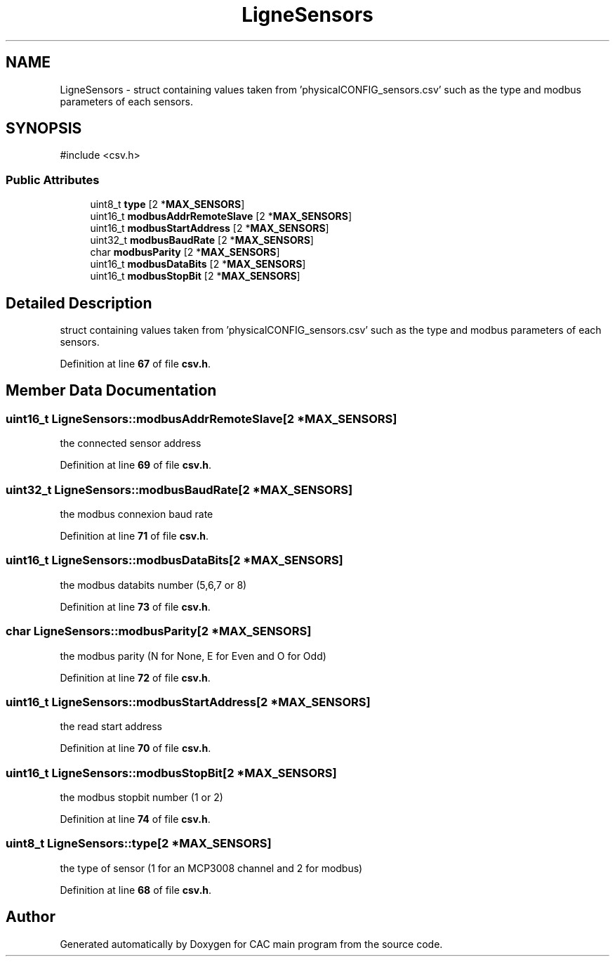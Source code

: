 .TH "LigneSensors" 3 "Version 1.2" "CAC main program" \" -*- nroff -*-
.ad l
.nh
.SH NAME
LigneSensors \- struct containing values taken from 'physicalCONFIG_sensors\&.csv' such as the type and modbus parameters of each sensors\&.  

.SH SYNOPSIS
.br
.PP
.PP
\fR#include <csv\&.h>\fP
.SS "Public Attributes"

.in +1c
.ti -1c
.RI "uint8_t \fBtype\fP [2 *\fBMAX_SENSORS\fP]"
.br
.ti -1c
.RI "uint16_t \fBmodbusAddrRemoteSlave\fP [2 *\fBMAX_SENSORS\fP]"
.br
.ti -1c
.RI "uint16_t \fBmodbusStartAddress\fP [2 *\fBMAX_SENSORS\fP]"
.br
.ti -1c
.RI "uint32_t \fBmodbusBaudRate\fP [2 *\fBMAX_SENSORS\fP]"
.br
.ti -1c
.RI "char \fBmodbusParity\fP [2 *\fBMAX_SENSORS\fP]"
.br
.ti -1c
.RI "uint16_t \fBmodbusDataBits\fP [2 *\fBMAX_SENSORS\fP]"
.br
.ti -1c
.RI "uint16_t \fBmodbusStopBit\fP [2 *\fBMAX_SENSORS\fP]"
.br
.in -1c
.SH "Detailed Description"
.PP 
struct containing values taken from 'physicalCONFIG_sensors\&.csv' such as the type and modbus parameters of each sensors\&. 
.PP
Definition at line \fB67\fP of file \fBcsv\&.h\fP\&.
.SH "Member Data Documentation"
.PP 
.SS "uint16_t LigneSensors::modbusAddrRemoteSlave[2 *\fBMAX_SENSORS\fP]"
the connected sensor address 
.PP
Definition at line \fB69\fP of file \fBcsv\&.h\fP\&.
.SS "uint32_t LigneSensors::modbusBaudRate[2 *\fBMAX_SENSORS\fP]"
the modbus connexion baud rate 
.PP
Definition at line \fB71\fP of file \fBcsv\&.h\fP\&.
.SS "uint16_t LigneSensors::modbusDataBits[2 *\fBMAX_SENSORS\fP]"
the modbus databits number (5,6,7 or 8) 
.PP
Definition at line \fB73\fP of file \fBcsv\&.h\fP\&.
.SS "char LigneSensors::modbusParity[2 *\fBMAX_SENSORS\fP]"
the modbus parity (N for None, E for Even and O for Odd) 
.PP
Definition at line \fB72\fP of file \fBcsv\&.h\fP\&.
.SS "uint16_t LigneSensors::modbusStartAddress[2 *\fBMAX_SENSORS\fP]"
the read start address 
.PP
Definition at line \fB70\fP of file \fBcsv\&.h\fP\&.
.SS "uint16_t LigneSensors::modbusStopBit[2 *\fBMAX_SENSORS\fP]"
the modbus stopbit number (1 or 2) 
.PP
Definition at line \fB74\fP of file \fBcsv\&.h\fP\&.
.SS "uint8_t LigneSensors::type[2 *\fBMAX_SENSORS\fP]"
the type of sensor (1 for an MCP3008 channel and 2 for modbus) 
.PP
Definition at line \fB68\fP of file \fBcsv\&.h\fP\&.

.SH "Author"
.PP 
Generated automatically by Doxygen for CAC main program from the source code\&.
